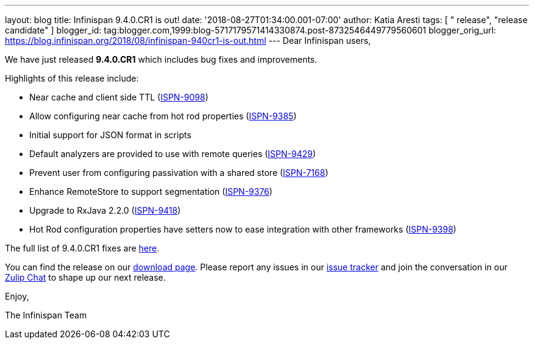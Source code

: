 ---
layout: blog
title: Infinispan 9.4.0.CR1 is out!
date: '2018-08-27T01:34:00.001-07:00'
author: Katia Aresti
tags: [ " release", "release candidate" ]
blogger_id: tag:blogger.com,1999:blog-5717179571414330874.post-8732546449779560601
blogger_orig_url: https://blog.infinispan.org/2018/08/infinispan-940cr1-is-out.html
---
Dear Infinispan users,

We have just released *9.4.0.CR1* which includes bug fixes and
improvements.

Highlights of this release include:

* Near cache and client side TTL
(https://issues.jboss.org/browse/ISPN-9098[ISPN-9098]) 
* Allow configuring near cache from hot rod properties
(https://issues.jboss.org/browse/ISPN-9385[ISPN-9385]) 
* Initial support for JSON format in scripts 
* Default analyzers are provided to use with remote queries
(https://issues.jboss.org/browse/ISPN-9429[ISPN-9429]) 
* Prevent user from configuring passivation with a shared store
(https://issues.jboss.org/browse/ISPN-7168[ISPN-7168]) 
* Enhance RemoteStore to support segmentation
(https://issues.jboss.org/browse/ISPN-9376[ISPN-9376]) 
* Upgrade to RxJava 2.2.0
(https://issues.jboss.org/browse/ISPN-9418[ISPN-9418]) 
* Hot Rod configuration properties have setters now to ease integration
with other frameworks
(https://issues.jboss.org/browse/ISPN-9398[ISPN-9398]) 

The full list of 9.4.0.CR1 fixes are
https://issues.jboss.org/secure/ReleaseNote.jspa?projectId=12310799&version=12337826[here].

You can find the release on our http://infinispan.org/download/[download
page]. Please report any issues in our
https://issues.jboss.org/projects/ISPN[issue tracker] and join the
conversation in our https://infinispan.zulipchat.com/[Zulip Chat] to
shape up our next release.

Enjoy,

The Infinispan Team
